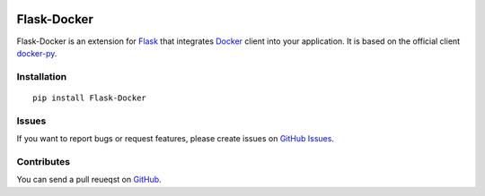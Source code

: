 |Build Status| |Coverage Status| |PyPI Version| |Wheel Status|

Flask-Docker
============

Flask-Docker is an extension for Flask_ that integrates Docker_ client into
your application. It is based on the official client docker-py_.

.. _Flask: http://flask.pocoo.org
.. _Docker: https://www.docker.com
.. _docker-py: https://github.com/docker/docker-py#readme


Installation
------------

::

    pip install Flask-Docker


Issues
------

If you want to report bugs or request features, please create issues on
`GitHub Issues <https://github.com/tonyseek/flask-docker/issues>`_.


Contributes
-----------

You can send a pull reueqst on
`GitHub <https://github.com/tonyseek/flask-docker/pulls>`_.



.. |Build Status| image:: https://img.shields.io/travis/tonyseek/flask-docker.svg?style=flat
   :target: https://travis-ci.org/tonyseek/flask-docker
   :alt: Build Status
.. |Coverage Status| image:: https://img.shields.io/coveralls/tonyseek/flask-docker.svg?style=flat
   :target: https://coveralls.io/r/tonyseek/flask-docker
   :alt: Coverage Status
.. |Wheel Status| image:: https://img.shields.io/pypi/wheel/Flask-Docker.svg?style=flat
   :target: https://warehouse.python.org/project/Flask-Docker
   :alt: Wheel Status
.. |PyPI Version| image:: https://img.shields.io/pypi/v/Flask-Docker.svg?style=flat
   :target: https://pypi.python.org/pypi/Flask-Docker
   :alt: PyPI Version
